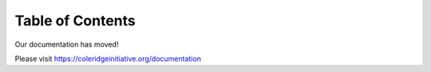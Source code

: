 Table of Contents
=================

Our documentation has moved!

Please visit https://coleridgeinitiative.org/documentation

